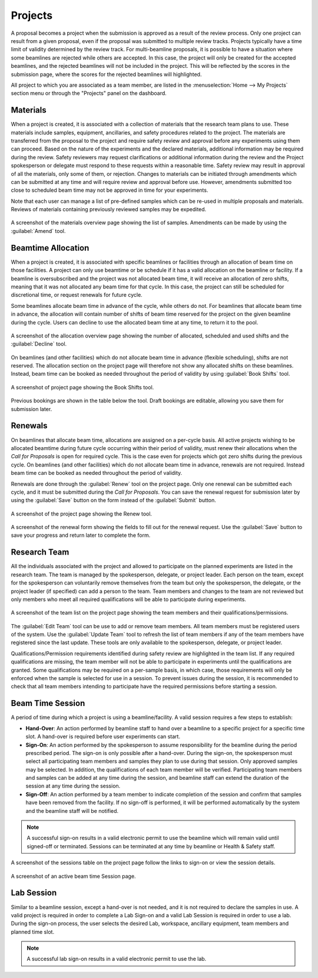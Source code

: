 Projects
========
A proposal becomes a project when the submission is approved as a result of the review process. Only one project can
result from a given proposal, even if the proposal was submitted to multiple review tracks. Projects typically
have a time limit of validity determined by the review track. For multi-beamline proposals, it is possible to have a
situation where some beamlines are rejected while others are accepted. In this case, the project will only be created
for the accepted beamlines, and the rejected beamlines will not be included in the project.  This will be reflected by
the scores in the submission page, where the scores for the rejected beamlines will highlighted.

All project to which you are associated as a team member, are listed in the :menuselection:`Home --> My Projects`
section menu or through the "Projects" panel on the dashboard.

Materials
---------
When a project is created, it is associated with a collection of materials that the research team plans to use. These
materials include samples, equipment, ancillaries, and safety procedures related to the project. The materials are
transferred from the proposal to the project and require safety review and approval before any experiments using
them can proceed. Based on the nature of the experiments and the declared materials, additional information may be
required during the review. Safety reviewers may request clarifications or additional information during the review
and the Project spokesperson or delegate must respond to these requests within a reasonable time. Safety review
may result in approval of all the materials, only some of them, or rejection. Changes to materials can be initiated
through amendments which can be submitted at any time and will require review and approval before use. However,
amendments submitted too close to scheduled beam time may not be approved in time for your experiments.

Note that each user can manage a list of pre-defined samples which can be re-used in multiple proposals and materials.
Reviews of materials containing previously reviewed samples may be expedited.

.. figure:: pending-materials.png
    :alt: Materials Overview
    :align: center

    A screenshot of the materials overview page showing the list of samples. Amendments can be made by using the
    :guilabel:`Amend` tool.


Beamtime Allocation
-------------------
When a project is created, it is associated with specific beamlines or facilities through an allocation of beam time
on those facilities. A project can only use beamtime or be schedule if it has a valid allocation on the beamline or
facility. If a beamline is oversubscribed and the project was not allocated beam time, it will receive an allocation
of zero shifts, meaning that it was not allocated any beam time for that cycle. In this case, the project can still
be scheduled for discretional time, or request renewals for future cycle.

Some beamlines allocate beam time in advance of the cycle, while others do not. For beamlines that allocate beam time
in advance, the allocation will contain number of shifts of beam time reserved for the project on the given beamline
during the cycle. Users can decline to use the allocated beam time at any time, to return it to the pool.

.. figure:: allocated-shifts.png
    :alt: Allocation Overview
    :align: center

    A screenshot of the allocation overview page showing the number of allocated, scheduled and used shifts and
    the :guilabel:`Decline` tool.


On beamlines (and other facilities) which do not allocate beam time in advance (flexible scheduling),
shifts are not reserved. The allocation section on the project page will therefore not show any allocated
shifts on these beamlines. Instead, beam time can be booked as needed throughout the period of validity by using
:guilabel:`Book Shifts` tool.

.. figure:: book-shifts.png
    :alt: Book Shifts Tool
    :align: center

    A screenshot of project page showing the Book Shifts tool.

Previous bookings are shown in the table below the tool. Draft bookings are editable, allowing you save them for
submission later.

Renewals
--------
On beamlines that allocate beam time, allocations are assigned on a per-cycle basis. All active projects wishing
to be allocated beamtime during future cycle occurring within their period of validity, must renew
their allocations when the *Call for Proposals* is open for required cycle. This is the case even
for projects which got zero shifts during the previous cycle. On beamlines (and other facilities)  which do not
allocate beam time in advance, renewals are not required. Instead beam time can be booked as needed throughout the
period of validity.

Renewals are done through the :guilabel:`Renew` tool on the project page. Only one renewal can be submitted each
cycle, and it must be submitted during the *Call for Proposals*. You can save the renewal request for submission
later by using the :guilabel:`Save` button on the form instead of the :guilabel:`Submit` button.

.. figure:: renew-project.png
    :alt: Renew Project Tool
    :align: center

    A screenshot of the project page showing the Renew tool.

.. figure:: renewal-form.png
    :alt: Renew Project Form
    :align: center

    A screenshot of the renewal form showing the fields to fill out for the renewal request. Use the :guilabel:`Save`
    button to save your progress and return later to complete the form.


Research Team
-------------
All the individuals associated with the project and allowed to participate on the planned experiments are listed
in the research team. The team is managed by the spokesperson, delegate, or project leader. Each person on the team,
except for the spokesperson can voluntarily remove themselves from the team but only the spokesperson, the delegate,
or the project leader (if specified) can add a person to the team. Team members and changes to the team are not
reviewed but only members who meet all required qualifications will be able to participate during experiments.

.. figure:: project-team.png
    :alt: Team List
    :align: center

    A screenshot of the team list on the project page showing the team members and their qualifications/permissions.

The :guilabel:`Edit Team` tool can be use to add or remove team members.  All team members must be registered users
of the system. Use the :guilabel:`Update Team` tool to refresh the list of team members if any of the team
members have registered since the last update. These tools are only available to the spokesperson, delegate,
or project leader.

Qualifications/Permission requirements identified during safety review are highlighted in the team list.
If any required qualifications are missing, the team member will not be able to participate in experiments until the
qualifications are granted. Some qualifications may be required on a per-sample basis, in which case, those
requirements will only be enforced when the sample is selected for use in a session. To prevent issues during the
session, it is recommended to check that all team members intending to participate have the required
permissions before starting a session.


Beam Time Session
-----------------
A period of time during which a project is using a beamline/facility. A valid session requires
a few steps to establish:

* **Hand-Over**: An action performed by beamline staff to hand over a beamline to a specific project
  for a specific time slot. A hand-over is required before user experiments can start.
* **Sign-On**: An action performed by the spokesperson to assume responsibility for the beamline during
  the period prescribed period. The sign-on is only possible after a hand-over. During the sign-on,
  the spokesperson must select all participating team members and samples they plan to use during that session.
  Only approved samples may be selected. In addition, the qualifications of each team member will be verified.
  Participating team members and samples can be added at any time during the session, and beamline staff
  can extend the duration of the session at any time during the session.
* **Sign-Off**: An action performed by a team member to indicate completion of the session and confirm that
  samples have been removed from the facility. If no sign-off is performed, it will be performed automatically
  by the system and the beamline staff will be notified.

.. note::
   A successful sign-on results in a valid electronic permit to use the beamline which will remain valid
   until signed-off or terminated. Sessions can be terminated at any time by beamline or Health & Safety staff.

.. figure:: session-list.png
    :alt: Beamline Sessions
    :align: center

    A screenshot of the sessions table on the project page follow the links to sign-on or view the session details.

.. figure:: session-page.png
    :alt: Beamtime Session Page
    :align: center

    A screenshot of an active beam time Session page.


Lab Session
-----------
Similar to a beamline session, except a hand-over is not needed, and it is not required to declare the samples in use.
A valid project is required in order to complete a Lab Sign-on and a valid Lab Session is required in order to use
a lab. During the sign-on process, the user selects the desired Lab, workspace, ancillary equipment, team members
and planned time slot.

.. note::
   A successful lab sign-on results in a valid electronic permit to use the lab.
